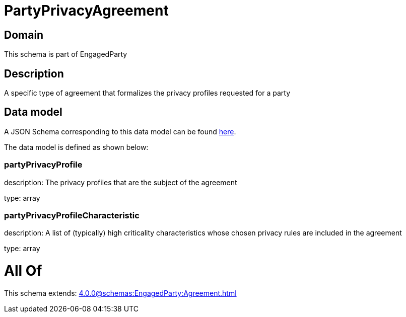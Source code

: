 = PartyPrivacyAgreement

[#domain]
== Domain

This schema is part of EngagedParty

[#description]
== Description

A specific type of agreement that formalizes the privacy profiles requested for a party


[#data_model]
== Data model

A JSON Schema corresponding to this data model can be found https://tmforum.org[here].

The data model is defined as shown below:


=== partyPrivacyProfile
description: The privacy profiles that are the subject of the agreement

type: array


=== partyPrivacyProfileCharacteristic
description: A list of (typically) high criticality characteristics whose chosen privacy rules are included in the agreement

type: array


= All Of 
This schema extends: xref:4.0.0@schemas:EngagedParty:Agreement.adoc[]
